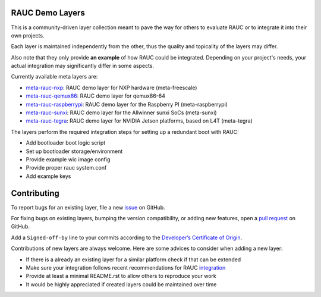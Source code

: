 |MIT| |Matrix|

RAUC Demo Layers
================

This is a community-driven layer collection meant to pave the way for others to
evaluate RAUC or to integrate it into their own projects.

Each layer is maintained independently from the other, thus the quality and
topicality of the layers may differ.

Also note that they only provide **an example** of how RAUC could be
integrated.
Depending on your project's needs, your actual integration may significantly
differ in some aspects.

Currently available meta layers are:

* `meta-rauc-nxp <https://github.com/rauc/meta-rauc-community/tree/master/meta-rauc-nxp>`_:
  RAUC demo layer for NXP hardware (meta-freescale)
* `meta-rauc-qemux86 <https://github.com/rauc/meta-rauc-community/tree/master/meta-rauc-qemux86>`_:
  RAUC demo layer for qemux86-64
* `meta-rauc-raspberrypi <https://github.com/rauc/meta-rauc-community/tree/master/meta-rauc-raspberrypi>`_:
  RAUC demo layer for the Raspberry PI (meta-raspberrypi)
* `meta-rauc-sunxi <https://github.com/rauc/meta-rauc-community/tree/master/meta-rauc-sunxi>`_:
  RAUC demo layer for the Allwinner sunxi SoCs (meta-sunxi)
* `meta-rauc-tegra <https://github.com/rauc/meta-rauc-community/tree/master/meta-rauc-tegra>`_:
  RAUC demo layer for NVIDIA Jetson platforms, based on L4T (meta-tegra)

The layers perform the required integration steps for setting up a redundant
boot with RAUC:

* Add bootloader boot logic script
* Set up bootloader storage/environment
* Provide example wic image config
* Provide proper rauc system.conf
* Add example keys

Contributing
============

To report bugs for an existing layer, file a new `issue
<https://github.com/rauc/meta-rauc-community/issues>`_ on GitHub.

For fixing bugs on existing layers, bumping the version compatibility, or
adding new features, open a `pull request
<https://github.com/rauc/meta-rauc-community/pulls>`_ on GitHub.

Add a ``Signed-off-by`` line to your commits according to the
`Developer’s Certificate of Origin
<https://github.com/rauc/meta-rauc-community/blob/master/DCO>`_.

Contributions of new layers are always welcome.
Here are some advices to consider when adding a new layer:

* If there is a already an existing layer for a similar platform check if that
  can be extended
* Make sure your integration follows recent recommendations for RAUC
  `integration <https://rauc.readthedocs.io/en/latest/integration.html#>`_
* Provide at least a minimal README.rst to allow others to reproduce your work
* It would be highly appreciated if created layers could be maintained over
  time

.. |MIT| image:: https://img.shields.io/badge/license-MIT-blue.svg
   :target: https://raw.githubusercontent.com/rauc/meta-rauc-community/master/COPYING.MIT
.. |Matrix| image:: https://img.shields.io/matrix/rauc:matrix.org?label=matrix%20chat
   :target: https://app.element.io/#/room/#rauc:matrix.org
